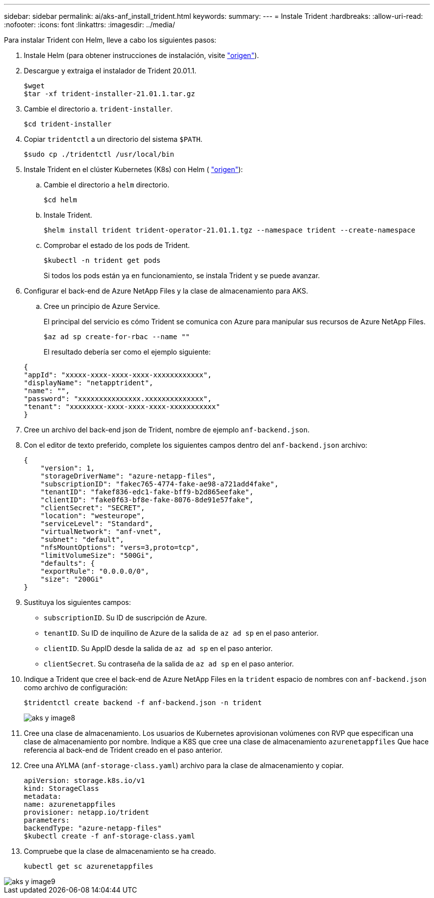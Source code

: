 ---
sidebar: sidebar 
permalink: ai/aks-anf_install_trident.html 
keywords:  
summary:  
---
= Instale Trident
:hardbreaks:
:allow-uri-read: 
:nofooter: 
:icons: font
:linkattrs: 
:imagesdir: ../media/


[role="lead"]
Para instalar Trident con Helm, lleve a cabo los siguientes pasos:

. Instale Helm (para obtener instrucciones de instalación, visite https://helm.sh/docs/intro/install/["origen"^]).
. Descargue y extraiga el instalador de Trident 20.01.1.
+
....
$wget
$tar -xf trident-installer-21.01.1.tar.gz
....
. Cambie el directorio a. `trident-installer`.
+
....
$cd trident-installer
....
. Copiar `tridentctl` a un directorio del sistema `$PATH`.
+
....
$sudo cp ./tridentctl /usr/local/bin
....
. Instale Trident en el clúster Kubernetes (K8s) con Helm ( https://scaleoutsean.github.io/2021/02/02/trident-21.01-install-with-helm-on-netapp-hci.html["origen"^]):
+
.. Cambie el directorio a `helm` directorio.
+
....
$cd helm
....
.. Instale Trident.
+
....
$helm install trident trident-operator-21.01.1.tgz --namespace trident --create-namespace
....
.. Comprobar el estado de los pods de Trident.
+
....
$kubectl -n trident get pods
....
+
Si todos los pods están ya en funcionamiento, se instala Trident y se puede avanzar.



. Configurar el back-end de Azure NetApp Files y la clase de almacenamiento para AKS.
+
.. Cree un principio de Azure Service.
+
El principal del servicio es cómo Trident se comunica con Azure para manipular sus recursos de Azure NetApp Files.

+
....
$az ad sp create-for-rbac --name ""
....
+
El resultado debería ser como el ejemplo siguiente:

+
....
{
"appId": "xxxxx-xxxx-xxxx-xxxx-xxxxxxxxxxxx", 
"displayName": "netapptrident", 
"name": "", 
"password": "xxxxxxxxxxxxxxx.xxxxxxxxxxxxxx", 
"tenant": "xxxxxxxx-xxxx-xxxx-xxxx-xxxxxxxxxxx"
} 
....


. Cree un archivo del back-end json de Trident, nombre de ejemplo `anf-backend.json`.
. Con el editor de texto preferido, complete los siguientes campos dentro del `anf-backend.json` archivo:
+
....
{
    "version": 1,
    "storageDriverName": "azure-netapp-files",
    "subscriptionID": "fakec765-4774-fake-ae98-a721add4fake",
    "tenantID": "fakef836-edc1-fake-bff9-b2d865eefake",
    "clientID": "fake0f63-bf8e-fake-8076-8de91e57fake",
    "clientSecret": "SECRET",
    "location": "westeurope",
    "serviceLevel": "Standard",
    "virtualNetwork": "anf-vnet",
    "subnet": "default",
    "nfsMountOptions": "vers=3,proto=tcp",
    "limitVolumeSize": "500Gi",
    "defaults": {
    "exportRule": "0.0.0.0/0",
    "size": "200Gi"
}
....
. Sustituya los siguientes campos:
+
** `subscriptionID`. Su ID de suscripción de Azure.
** `tenantID`. Su ID de inquilino de Azure de la salida de `az ad sp` en el paso anterior.
** `clientID`. Su AppID desde la salida de `az ad sp` en el paso anterior.
** `clientSecret`. Su contraseña de la salida de `az ad sp` en el paso anterior.


. Indique a Trident que cree el back-end de Azure NetApp Files en la `trident` espacio de nombres con `anf-backend.json` como archivo de configuración:
+
....
$tridentctl create backend -f anf-backend.json -n trident
....
+
image::aks-anf_image8.png[aks y image8]

. Cree una clase de almacenamiento. Los usuarios de Kubernetes aprovisionan volúmenes con RVP que especifican una clase de almacenamiento por nombre. Indique a K8S que cree una clase de almacenamiento `azurenetappfiles` Que hace referencia al back-end de Trident creado en el paso anterior.
. Cree una AYLMA (`anf-storage-class.yaml`) archivo para la clase de almacenamiento y copiar.
+
....
apiVersion: storage.k8s.io/v1
kind: StorageClass
metadata:
name: azurenetappfiles
provisioner: netapp.io/trident
parameters:
backendType: "azure-netapp-files"
$kubectl create -f anf-storage-class.yaml
....
. Compruebe que la clase de almacenamiento se ha creado.
+
....
kubectl get sc azurenetappfiles
....


image::aks-anf_image9.png[aks y image9]
